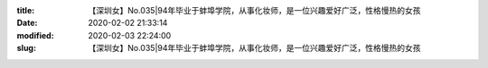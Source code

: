 
:title: 【深圳女】No.035|94年毕业于蚌埠学院，从事化妆师，是一位兴趣爱好广泛，性格慢热的女孩
:date: 2020-02-02 21:33:14
:modified: 2020-02-03 22:24:00
:slug: 【深圳女】No.035|94年毕业于蚌埠学院，从事化妆师，是一位兴趣爱好广泛，性格慢热的女孩


.. raw:: html
    :file: html/【深圳女】No.035|94年毕业于蚌埠学院，从事化妆师，是一位兴趣爱好广泛，性格慢热的女孩.html
